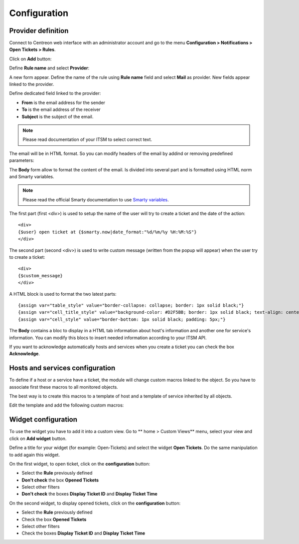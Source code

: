 Configuration
#############

Provider definition
-------------------

Connect to Centreon web interface with an administrator account and go to the 
menu **Configuration > Notifications > Open Tickets > Rules**.

Click on **Add** button:

.. image:: /_static/configuration/add_provider_01.png
    :align: center

Define **Rule name** and select **Provider**:

.. image:: /_static/configuration/conf_provider_01.png
    :align: center

A new form appear. Define the name of the rule using **Rule name** field and 
select **Mail** as provider. New fields appear linked to the provider.

.. image:: /_static/configuration/conf_provider_02.png
    :align: center

Define dedicated field linked to the provider:

* **From** is the email address for the sender
* **To** is the email address of the receiver
* **Subject** is the subject of the email. 

.. note::
    Please read documentation of your ITSM to select correct text.

The email will be in HTML format. So you can modify headers of the email by 
addind or removing predefined parameters:

.. image:: /_static/configuration/conf_provider_03.png
    :align: center

The **Body** form allow to format the content of the email. Is divided into
several part and is formatted using HTML norm and Smarty variables.

.. note::
    Please read the official Smarty documentation to use `Smarty variables <http://www.smarty.net/docsv2/en/>`_.

The first part (first <div>) is used to setup the name of the user will try to
create a ticket and the date of the action::

    <div>
    {$user} open ticket at {$smarty.now|date_format:"%d/%m/%y %H:%M:%S"}
    </div>

The second part (second <div>) is used to write custom message (written from the
popup will appear) when the user try to create a ticket::

    <div>
    {$custom_message}
    </div>

A HTML block is used to format the two latest parts::

    {assign var="table_style" value="border-collapse: collapse; border: 1px solid black;"}
    {assign var="cell_title_style" value="background-color: #D2F5BB; border: 1px solid black; text-align: center; padding: 10px; text-transform:uppercase; font-weight:bold;"}
    {assign var="cell_style" value="border-bottom: 1px solid black; padding: 5px;"}

The **Body** contains a bloc to display in a HTML tab information about host's
information and another one for service's information. You can modify this blocs
to insert needed information according to your ITSM API.

If you want to acknowledge automatically hosts and services when you create a 
ticket you can check the box **Acknowledge**.

Hosts and services configuration
--------------------------------

To define if a host or a service have a ticket, the module will change
custom macros linked to the object. So you have to associate first these
macros to all monitored objects.

The best way is to create this macros to a template of host and a template of
service inherited by all objects.

Edit the template and add the following custom macros:

.. image:: /_static/configuration/add_custom_macros.png
    :align: center

Widget configuration
--------------------

To use the widget you have to add it into a custom view. Go to
** home > Custom Views** menu, select your view and click on **Add widget**
button.

Define a title for your widget (for example: Open-Tickets) and select the widget
**Open Tickets**. Do the same manipulation to add again this widget.

On the first widget, to open ticket, click on the **configuration** button:

* Select the **Rule** previously defined
* **Don't check** the box **Opened Tickets**
* Select other filters
* **Don't check** the boxes **Display Ticket ID** and **Display Ticket Time**

On the second widget, to display opened tickets, click on the **configuration** button:

* Select the **Rule** previously defined
* Check the box **Opened Tickets**
* Select other filters
* Check the boxes **Display Ticket ID** and **Display Ticket Time**

.. image:: /_static/configuration/add_widget.png
    :align: center
